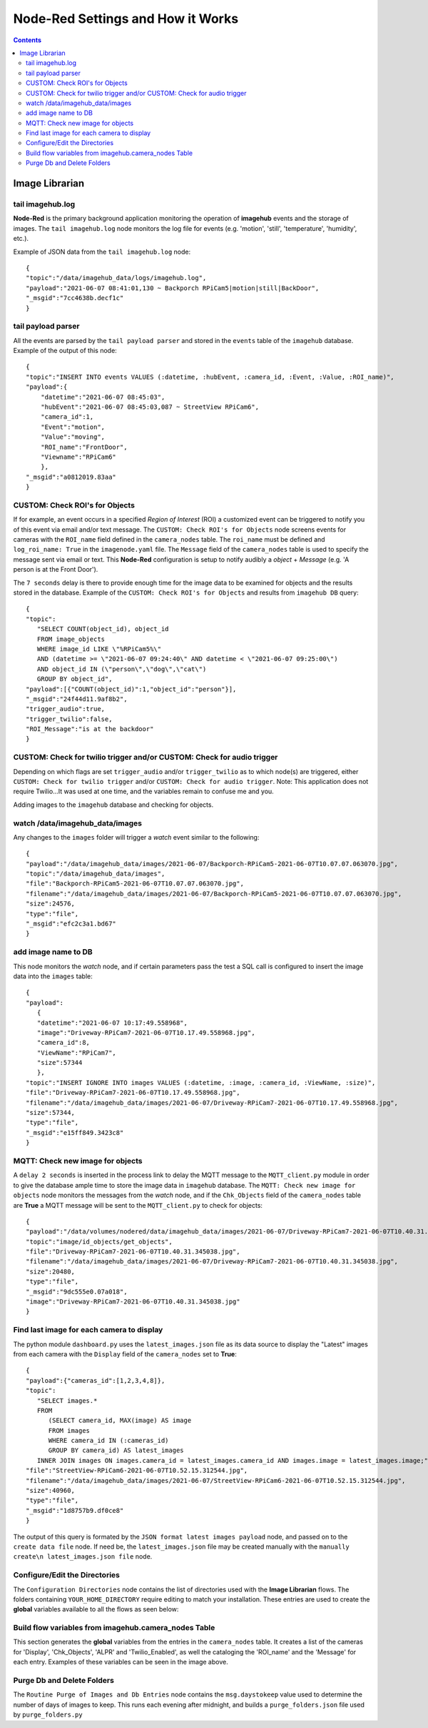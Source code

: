 ==================================
Node-Red Settings and How it Works
==================================

.. contents::

Image Librarian
===============

tail imagehub.log
-----------------
**Node-Red** is the primary background application monitoring the operation of **imagehub** events and the storage
of images.  The ``tail imagehub.log`` node monitors the log file for events (e.g. 'motion', 'still', 'temperature',
'humidity', etc.).

.. image:: images/nodered_tail_imagehub.log.jpg

Example of JSON data from the ``tail imagehub.log`` node::

   {
   "topic":"/data/imagehub_data/logs/imagehub.log",
   "payload":"2021-06-07 08:41:01,130 ~ Backporch RPiCam5|motion|still|BackDoor",
   "_msgid":"7cc4638b.decf1c"
   }

tail payload parser
-------------------
All the events are parsed by the ``tail payload parser`` and stored in the ``events`` table of the ``imagehub`` database.
Example of the output of this node::

  {
  "topic":"INSERT INTO events VALUES (:datetime, :hubEvent, :camera_id, :Event, :Value, :ROI_name)",
  "payload":{
      "datetime":"2021-06-07 08:45:03",
      "hubEvent":"2021-06-07 08:45:03,087 ~ StreetView RPiCam6",
      "camera_id":1,
      "Event":"motion",
      "Value":"moving",
      "ROI_name":"FrontDoor",
      "Viewname":"RPiCam6"
      },
  "_msgid":"a0812019.83aa"
  }

CUSTOM: Check ROI's for Objects
-------------------------------
If for example, an event occurs in a specified *Region of Interest* (ROI) a customized event can be triggered to notify you
of this event via email and/or text message.  The ``CUSTOM: Check ROI's for Objects`` node screens events for cameras
with the ``ROI_name`` field defined in the ``camera_nodes`` table.  The ``roi_name`` must be defined and ``log_roi_name: True``
in the ``imagenode.yaml`` file.  The ``Message`` field of the ``camera_nodes`` table is used to specify the message sent
via email or text.  This **Node-Red** configuration is setup to notify audibly a *object* + *Message* (e.g. 'A person is
at the Front Door').

The ``7 seconds`` delay is there to provide enough time for the image data to be examined for objects and the results
stored in the database. Example of the ``CUSTOM: Check ROI's for Objects`` and results from ``imagehub DB`` query::

   {
   "topic":
      "SELECT COUNT(object_id), object_id
      FROM image_objects
      WHERE image_id LIKE \"%RPiCam5%\"
      AND (datetime >= \"2021-06-07 09:24:40\" AND datetime < \"2021-06-07 09:25:00\")
      AND object_id IN (\"person\",\"dog\",\"cat\")
      GROUP BY object_id",
   "payload":[{"COUNT(object_id)":1,"object_id":"person"}],
   "_msgid":"24f44d11.9af8b2",
   "trigger_audio":true,
   "trigger_twilio":false,
   "ROI_Message":"is at the backdoor"
   }

CUSTOM: Check for twilio trigger and/or CUSTOM: Check for audio trigger
-----------------------------------------------------------------------
Depending on which flags are set ``trigger_audio`` and/or ``trigger_twilio`` as to which node(s) are triggered, either
``CUSTOM: Check for twilio trigger`` and/or ``CUSTOM: Check for audio trigger``.  Note: This application does not require
Twilio...It was used at one time, and the variables remain to confuse me and you.

Adding images to the ``imagehub`` database and checking for objects.

.. image:: images/nodered_watch_images.jpg

watch /data/imagehub_data/images
--------------------------------
Any changes to the ``images`` folder will trigger a *watch* event similar to the following::

   {
   "payload":"/data/imagehub_data/images/2021-06-07/Backporch-RPiCam5-2021-06-07T10.07.07.063070.jpg",
   "topic":"/data/imagehub_data/images",
   "file":"Backporch-RPiCam5-2021-06-07T10.07.07.063070.jpg",
   "filename":"/data/imagehub_data/images/2021-06-07/Backporch-RPiCam5-2021-06-07T10.07.07.063070.jpg",
   "size":24576,
   "type":"file",
   "_msgid":"efc2c3a1.bd67"
   }

add image name to DB
--------------------
This node monitors the *watch* node, and if certain parameters pass the test a SQL call is configured to insert the
image data into the ``images`` table::

   {
   "payload":
      {
      "datetime":"2021-06-07 10:17:49.558968",
      "image":"Driveway-RPiCam7-2021-06-07T10.17.49.558968.jpg",
      "camera_id":8,
      "ViewName":"RPiCam7",
      "size":57344
      },
   "topic":"INSERT IGNORE INTO images VALUES (:datetime, :image, :camera_id, :ViewName, :size)",
   "file":"Driveway-RPiCam7-2021-06-07T10.17.49.558968.jpg",
   "filename":"/data/imagehub_data/images/2021-06-07/Driveway-RPiCam7-2021-06-07T10.17.49.558968.jpg",
   "size":57344,
   "type":"file",
   "_msgid":"e15ff849.3423c8"
   }

MQTT: Check new image for objects
---------------------------------
A ``delay 2 seconds`` is inserted in the process link to delay the MQTT message to the ``MQTT_client.py`` module in order
to give the database ample time to store the image data in ``imagehub`` database.  The ``MQTT: Check new image for objects``
node monitors the messages from the *watch* node, and if the ``Chk_Objects`` field of the ``camera_nodes`` table are **True**
a MQTT message will be sent to the ``MQTT_client.py`` to check for objects::

   {
   "payload":"/data/volumes/nodered/data/imagehub_data/images/2021-06-07/Driveway-RPiCam7-2021-06-07T10.40.31.345038.jpg",
   "topic":"image/id_objects/get_objects",
   "file":"Driveway-RPiCam7-2021-06-07T10.40.31.345038.jpg",
   "filename":"/data/imagehub_data/images/2021-06-07/Driveway-RPiCam7-2021-06-07T10.40.31.345038.jpg",
   "size":20480,
   "type":"file",
   "_msgid":"9dc555e0.07a018",
   "image":"Driveway-RPiCam7-2021-06-07T10.40.31.345038.jpg"
   }

Find last image for each camera to display
------------------------------------------
The python module ``dashboard.py`` uses the ``latest_images.json`` file as its data source to display the "Latest" images
from each camera with the ``Display`` field of the ``camera_nodes`` set to **True**::

   {
   "payload":{"cameras_id":[1,2,3,4,8]},
   "topic":
      "SELECT images.*
      FROM
         (SELECT camera_id, MAX(image) AS image
         FROM images
         WHERE camera_id IN (:cameras_id)
         GROUP BY camera_id) AS latest_images
      INNER JOIN images ON images.camera_id = latest_images.camera_id AND images.image = latest_images.image;",
   "file":"StreetView-RPiCam6-2021-06-07T10.52.15.312544.jpg",
   "filename":"/data/imagehub_data/images/2021-06-07/StreetView-RPiCam6-2021-06-07T10.52.15.312544.jpg",
   "size":40960,
   "type":"file",
   "_msgid":"1d8757b9.df0ce8"
   }

The output of this query is formated by the ``JSON format latest images payload`` node, and passed on to the ``create data file``
node.  If need be, the ``latest_images.json`` file may be created manually with the ``manually create\n latest_images.json file``
node.

Configure/Edit the Directories
------------------------------
.. image:: images/nodered_configuration_directories.jpg

The ``Configuration Directories`` node contains the list of directories used with the **Image Librarian** flows.  The folders containing
``YOUR_HOME_DIRECTORY`` require editing to match your installation.  These entries are used to create the **global**
variables available to all the flows as seen below:

.. image:: images/nodered_global_variables.jpg

Build flow variables from imagehub.camera_nodes Table
-----------------------------------------------------
This section generates the **global** variables from the entries in the ``camera_nodes`` table.  It creates a list of
the cameras for 'Display', 'Chk_Objects', 'ALPR' and 'Twilio_Enabled', as well the cataloging the 'ROI_name' and the
'Message' for each entry.  Examples of these variables can be seen in the image above.

Purge Db and Delete Folders
---------------------------
The ``Routine Purge of Images and Db Entries`` node contains the ``msg.daystokeep`` value used to determine the number
of days of images to keep.  This runs each evening after midnight, and builds a ``purge_folders.json`` file used by
``purge_folders.py``
